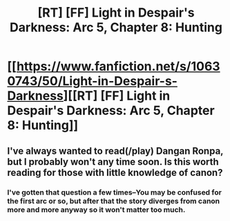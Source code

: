 #+TITLE: [RT] [FF] Light in Despair's Darkness: Arc 5, Chapter 8: Hunting

* [[https://www.fanfiction.net/s/10630743/50/Light-in-Despair-s-Darkness][[RT] [FF] Light in Despair's Darkness: Arc 5, Chapter 8: Hunting]]
:PROPERTIES:
:Author: avret
:Score: 3
:DateUnix: 1438214545.0
:DateShort: 2015-Jul-30
:FlairText: RT
:END:

** I've always wanted to read(/play) Dangan Ronpa, but I probably won't any time soon. Is this worth reading for those with little knowledge of canon?
:PROPERTIES:
:Author: ancientcampus
:Score: 2
:DateUnix: 1438216895.0
:DateShort: 2015-Jul-30
:END:

*** I've gotten that question a few times--You may be confused for the first arc or so, but after that the story diverges from canon more and more anyway so it won't matter too much.
:PROPERTIES:
:Author: avret
:Score: 1
:DateUnix: 1438219115.0
:DateShort: 2015-Jul-30
:END:
